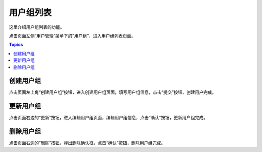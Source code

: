 用户组列表
============

这里介绍用户组列表的功能。

点击页面左侧“用户管理”菜单下的”用户组“，进入用户组列表页面。

.. contents:: Topics

.. _create_user_group:

创建用户组
``````````

点击页面左上角“创建用户组”按钮，进入创建用户组页面，填写用户组信息，点击“提交”按钮，创建用户完成。

.. _update_user_group:

更新用户组
``````````

点击页面右边的“更新”按钮，进入编辑用户组页面，编辑用户组信息，点击“确认”按钮，更新用户组完成。

.. _delete_user_group:

删除用户组
````````````

点击页面右边的“删除”按钮，弹出删除确认框，点击“确认”按钮，删除用户组完成。